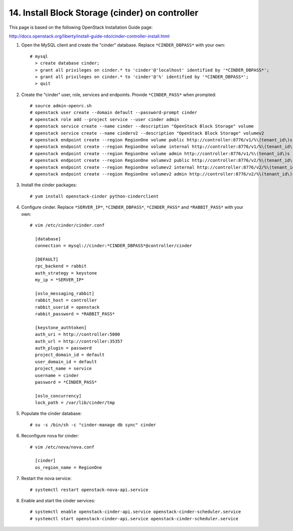 .. highlight:: none

14. Install Block Storage (cinder) on controller
================================================

This page is based on the following OpenStack Installation Guide page:

http://docs.openstack.org/liberty/install-guide-rdo/cinder-controller-install.html

1. Open the MySQL client and create the "cinder" database. Replace ``*CINDER_DBPASS*`` with your own::

    # mysql
      > create database cinder;
      > grant all privileges on cinder.* to 'cinder'@'localhost' identified by '*CINDER_DBPASS*';
      > grant all privileges on cinder.* to 'cinder'@'%' identified by '*CINDER_DBPASS*';
      > quit
2. Create the "cinder" user, role, services and endpoints. Provide ``*CINDER_PASS*`` when prompted::

    # source admin-openrc.sh
    # openstack user create --domain default --password-prompt cinder
    # openstack role add --project service --user cinder admin
    # openstack service create --name cinder --description "OpenStack Block Storage" volume
    # openstack service create --name cinderv2 --description "OpenStack Block Storage" volumev2
    # openstack endpoint create --region RegionOne volume public http://controller:8776/v1/%\(tenant_id\)s
    # openstack endpoint create --region RegionOne volume internal http://controller:8776/v1/%\(tenant_id\)s
    # openstack endpoint create --region RegionOne volume admin http://controller:8776/v1/%\(tenant_id\)s
    # openstack endpoint create --region RegionOne volumev2 public http://controller:8776/v2/%\(tenant_id\)s
    # openstack endpoint create --region RegionOne volumev2 internal http://controller:8776/v2/%\(tenant_id\)s
    # openstack endpoint create --region RegionOne volumev2 admin http://controller:8776/v2/%\(tenant_id\)s
3. Install the cinder packages::

    # yum install openstack-cinder python-cinderclient
4. Configure cinder. Replace ``*SERVER_IP*``, ``*CINDER_DBPASS*``, ``*CINDER_PASS*`` and ``*RABBIT_PASS*`` with your own::

    # vim /etc/cinder/cinder.conf

      [database]
      connection = mysql://cinder:*CINDER_DBPASS*@controller/cinder

      [DEFAULT]
      rpc_backend = rabbit
      auth_strategy = keystone
      my_ip = *SERVER_IP*

      [oslo_messaging_rabbit]
      rabbit_host = controller
      rabbit_userid = openstack
      rabbit_password = *RABBIT_PASS*

      [keystone_authtoken]
      auth_uri = http://controller:5000
      auth_url = http://controller:35357
      auth_plugin = password
      project_domain_id = default
      user_domain_id = default
      project_name = service
      username = cinder
      password = *CINDER_PASS*

      [oslo_concurrency]
      lock_path = /var/lib/cinder/tmp

5. Populate the cinder database::

    # su -s /bin/sh -c "cinder-manage db sync" cinder
6. Reconfigure nova for cinder::

    # vim /etc/nova/nova.conf

      [cinder]
      os_region_name = RegionOne
7. Restart the nova service::

    # systemctl restart openstack-nova-api.service
8. Enable and start the cinder services::

    # systemctl enable openstack-cinder-api.service openstack-cinder-scheduler.service
    # systemctl start openstack-cinder-api.service openstack-cinder-scheduler.service
